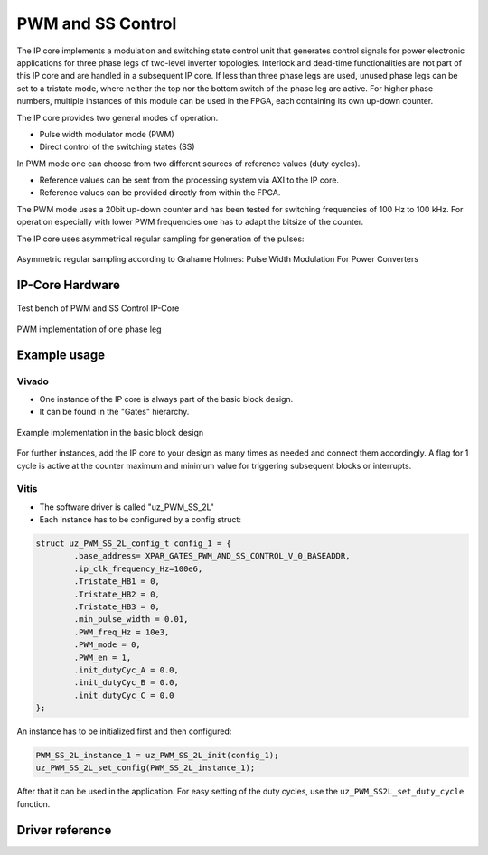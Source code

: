 .. _uz_pwm_ss_2l:

==================
PWM and SS Control
==================

The IP core implements a modulation and switching state control unit that generates control signals for power electronic applications for 
three phase legs of two-level inverter topologies. Interlock and dead-time functionalities are not part of this IP core and are handled in a subsequent IP core.
If less than three phase legs are used, unused phase legs can be set to a tristate mode, where neither the top nor the bottom switch of the phase leg are active.
For higher phase numbers, multiple instances of this module can be used in the FPGA, each containing its own up-down counter.
 
The IP core provides two general modes of operation.

- Pulse width modulator mode (PWM)
- Direct control of the switching states (SS)

In PWM mode one can choose from two different sources of reference values (duty cycles).

- Reference values can be sent from the processing system via AXI to the IP core.
- Reference values can be provided directly from within the FPGA.

The PWM mode uses a 20bit up-down counter and has been tested for switching frequencies of 100 Hz to 100 kHz.
For operation especially with lower PWM frequencies one has to adapt the bitsize of the counter.

The IP core uses asymmetrical regular sampling for generation of the pulses:

.. figure:: asymmregsampling.png
   :width: 400
   :align: center

   Asymmetric regular sampling according to Grahame Holmes: Pulse Width Modulation For Power Converters

IP-Core Hardware
================

.. figure:: ip_core_overview.png
   :width: 800
   :align: center

   Test bench of PWM and SS Control IP-Core

.. figure:: phase_leg.png
   :width: 800
   :align: center

   PWM implementation of one phase leg

Example usage
=============

Vivado
******

- One instance of the IP core is always part of the basic block design.
- It can be found in the "Gates" hierarchy.

.. figure:: vivado_example.png
   :width: 800
   :align: center

   Example implementation in the basic block design

For further instances, add the IP core to your design as many times as needed and connect them accordingly.
A flag for 1 cycle is active at the counter maximum and minimum value for triggering subsequent blocks or interrupts.

Vitis
*****

- The software driver is called "uz_PWM_SS_2L"
- Each instance has to be configured by a config struct:

.. code-block:: c

    struct uz_PWM_SS_2L_config_t config_1 = {
            .base_address= XPAR_GATES_PWM_AND_SS_CONTROL_V_0_BASEADDR,
            .ip_clk_frequency_Hz=100e6,
            .Tristate_HB1 = 0,
            .Tristate_HB2 = 0,
            .Tristate_HB3 = 0,
            .min_pulse_width = 0.01,
            .PWM_freq_Hz = 10e3,
            .PWM_mode = 0,
            .PWM_en = 1,
            .init_dutyCyc_A = 0.0,
            .init_dutyCyc_B = 0.0,
            .init_dutyCyc_C = 0.0
    };

An instance has to be initialized first and then configured:

.. code-block:: c

    PWM_SS_2L_instance_1 = uz_PWM_SS_2L_init(config_1);
    uz_PWM_SS_2L_set_config(PWM_SS_2L_instance_1);

After that it can be used in the application. For easy setting of the duty cycles, use the ``uz_PWM_SS2L_set_duty_cycle`` function.

Driver reference
================

.. doxygentypedef:: uz_PWM_SS_2L_t

.. doxygenstruct:: uz_PWM_SS_2L_config_t
  :members:

.. doxygenfunction:: uz_PWM_SS_2L_init

.. doxygenfunction:: uz_PWM_SS_2L_set_config

.. doxygenfunction:: uz_PWM_SS_2L_set_duty_cycle
